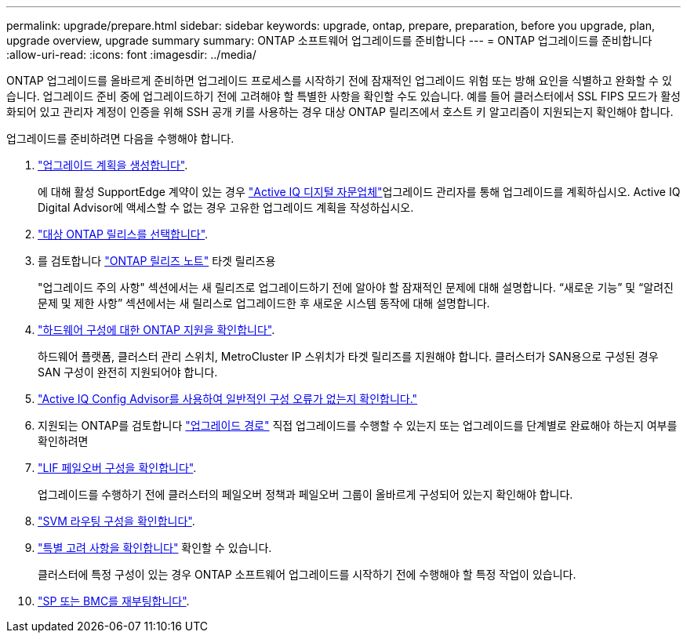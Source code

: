 ---
permalink: upgrade/prepare.html 
sidebar: sidebar 
keywords: upgrade, ontap, prepare, preparation, before you upgrade, plan, upgrade overview, upgrade summary 
summary: ONTAP 소프트웨어 업그레이드를 준비합니다 
---
= ONTAP 업그레이드를 준비합니다
:allow-uri-read: 
:icons: font
:imagesdir: ../media/


[role="lead"]
ONTAP 업그레이드를 올바르게 준비하면 업그레이드 프로세스를 시작하기 전에 잠재적인 업그레이드 위험 또는 방해 요인을 식별하고 완화할 수 있습니다. 업그레이드 준비 중에 업그레이드하기 전에 고려해야 할 특별한 사항을 확인할 수도 있습니다. 예를 들어 클러스터에서 SSL FIPS 모드가 활성화되어 있고 관리자 계정이 인증을 위해 SSH 공개 키를 사용하는 경우 대상 ONTAP 릴리즈에서 호스트 키 알고리즘이 지원되는지 확인해야 합니다.

업그레이드를 준비하려면 다음을 수행해야 합니다.

. link:create-upgrade-plan.html["업그레이드 계획을 생성합니다"].
+
에 대해 활성 SupportEdge 계약이 있는 경우 link:https://aiq.netapp.com/["Active IQ 디지털 자문업체"^]업그레이드 관리자를 통해 업그레이드를 계획하십시오.  Active IQ Digital Advisor에 액세스할 수 없는 경우 고유한 업그레이드 계획을 작성하십시오.

. link:choose-target-version.html["대상 ONTAP 릴리스를 선택합니다"].
. 를 검토합니다 link:https://library.netapp.com/ecm/ecm_download_file/ECMLP2492508["ONTAP 릴리즈 노트"^] 타겟 릴리즈용
+
"업그레이드 주의 사항" 섹션에서는 새 릴리즈로 업그레이드하기 전에 알아야 할 잠재적인 문제에 대해 설명합니다. “새로운 기능” 및 “알려진 문제 및 제한 사항” 섹션에서는 새 릴리스로 업그레이드한 후 새로운 시스템 동작에 대해 설명합니다.

. link:confirm-configuration.html["하드웨어 구성에 대한 ONTAP 지원을 확인합니다"].
+
하드웨어 플랫폼, 클러스터 관리 스위치, MetroCluster IP 스위치가 타겟 릴리즈를 지원해야 합니다.  클러스터가 SAN용으로 구성된 경우 SAN 구성이 완전히 지원되어야 합니다.

. link:task_check_for_common_configuration_errors_using_config_advisor.html["Active IQ Config Advisor를 사용하여 일반적인 구성 오류가 없는지 확인합니다."]
. 지원되는 ONTAP를 검토합니다 link:concept_upgrade_paths.html#supported-upgrade-paths["업그레이드 경로"] 직접 업그레이드를 수행할 수 있는지 또는 업그레이드를 단계별로 완료해야 하는지 여부를 확인하려면
. link:task_verifying_the_lif_failover_configuration.html["LIF 페일오버 구성을 확인합니다"].
+
업그레이드를 수행하기 전에 클러스터의 페일오버 정책과 페일오버 그룹이 올바르게 구성되어 있는지 확인해야 합니다.

. link:concept_verify_svm_routing.html["SVM 라우팅 구성을 확인합니다"].
. link:special-considerations.html["특별 고려 사항을 확인합니다"] 확인할 수 있습니다.
+
클러스터에 특정 구성이 있는 경우 ONTAP 소프트웨어 업그레이드를 시작하기 전에 수행해야 할 특정 작업이 있습니다.

. link:concept_how_firmware_is_updated_during_upgrade.html["SP 또는 BMC를 재부팅합니다"].

